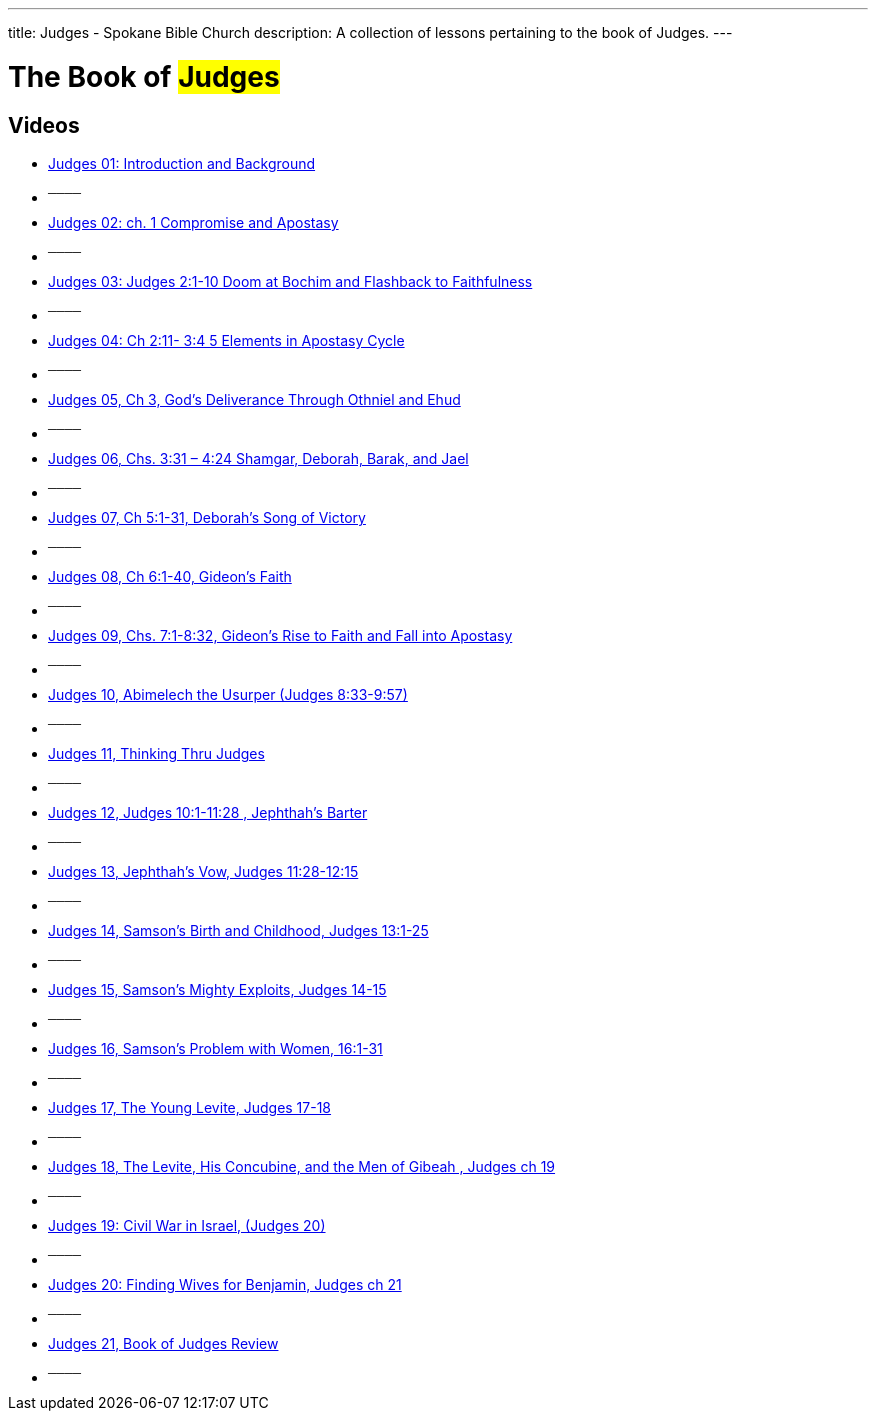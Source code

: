 ---
title: Judges - Spokane Bible Church
description: A collection of lessons pertaining to the book of Judges.
---

= The Book of #Judges#

== Videos
- link:https://youtu.be/tcrTHhTBb94["Judges 01: Introduction and Background",role=video]

- ^────^
- link:https://youtu.be/KhmnjV5GEqk["Judges 02: ch. 1 Compromise and Apostasy",role=video]

- ^────^
- link:https://youtu.be/bCQzolWrxXU["Judges 03: Judges 2:1-10  Doom at Bochim and Flashback to Faithfulness",role=video]

- ^────^
- link:https://youtu.be/KV2dK6TGwtc["Judges 04: Ch 2:11- 3:4  5 Elements in Apostasy Cycle",role=video]

- ^────^
- link:https://youtu.be/AuUstQCEIHg["Judges 05, Ch 3, God’s Deliverance Through Othniel and Ehud",role=video]

- ^────^
- link:https://youtu.be/pl_sW0NPCLw["Judges 06, Chs. 3:31 &#8211; 4:24  Shamgar, Deborah, Barak, and Jael",role=video]

- ^────^
- link:https://youtu.be/IYBfm5BxmgU["Judges 07, Ch 5:1-31,  Deborah&#8217;s Song of Victory",role=video]

- ^────^
- link:https://youtu.be/GAxEtdL6EQo["Judges 08, Ch 6:1-40, Gideon’s Faith",role=video]

- ^────^
- link:https://youtu.be/YiC_1tH4Yy0["Judges 09, Chs. 7:1-8:32, Gideon’s Rise to Faith and Fall into Apostasy",role=video]

- ^────^
- link:https://youtu.be/q_mzxsqt5tk["Judges 10, Abimelech the Usurper (Judges 8:33-9:57)",role=video]

- ^────^
- link:https://youtu.be/GQikOQ8Jh_U["Judges 11, Thinking Thru Judges",role=video]

- ^────^
- link:https://youtu.be/a9hQx1Dc_IQ["Judges 12, Judges 10:1-11:28 ,  Jephthah’s Barter",role=video]

- ^────^
- link:https://youtu.be/A6Ysb2Q13wE["Judges 13, Jephthah’s Vow,  Judges 11:28-12:15",role=video]

- ^────^
- link:https://youtu.be/I6W7i0yZbTU["Judges 14, Samson’s Birth and Childhood, Judges 13:1-25",role=video]

- ^────^
- link:https://youtu.be/bcWGlgurJeA["Judges 15, Samson’s Mighty Exploits, Judges 14-15",role=video]

- ^────^
- link:https://youtu.be/9-XFWEBCDjk["Judges 16, Samson’s Problem with Women, 16:1-31",role=video]

- ^────^
- link:https://youtu.be/efR50l_t0yM["Judges 17, The Young Levite, Judges 17-18",role=video]

- ^────^
- link:https://youtu.be/_1of-fr8J9M["Judges 18, The Levite, His Concubine, and the Men of Gibeah , Judges  ch 19",role=video]

- ^────^
- link:https://youtu.be/8jMOQB1VfUI["Judges 19: Civil War in Israel, (Judges 20)",role=video]

- ^────^
- link:https://youtu.be/yOlpCqMEwak["Judges 20: Finding Wives for Benjamin, Judges  ch 21",role=video]

- ^────^
- link:https://youtu.be/Flvscm0eI5w["Judges 21, Book of Judges Review",role=video]

- ^────^
